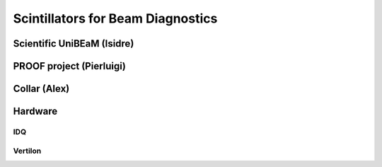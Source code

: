 Scintillators for Beam Diagnostics
==================================

Scientific UniBEaM (Isidre)
---------------------------

PROOF project (Pierluigi)
--------------------------

Collar (Alex)
-------------

Hardware
--------

IDQ
^^^^

Vertilon
^^^^^^^^